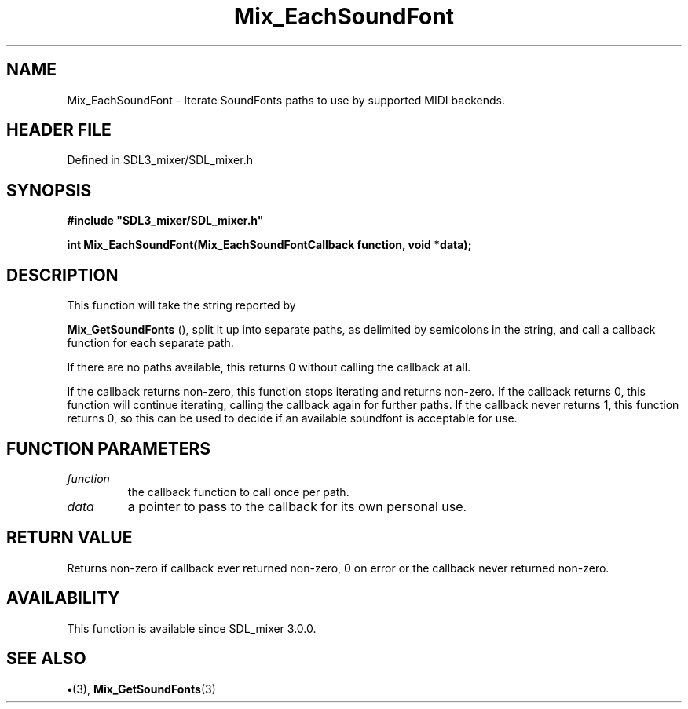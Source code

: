 .\" This manpage content is licensed under Creative Commons
.\"  Attribution 4.0 International (CC BY 4.0)
.\"   https://creativecommons.org/licenses/by/4.0/
.\" This manpage was generated from SDL_mixer's wiki page for Mix_EachSoundFont:
.\"   https://wiki.libsdl.org/SDL_mixer/Mix_EachSoundFont
.\" Generated with SDL/build-scripts/wikiheaders.pl
.\"  revision 3.0.0-no-vcs
.\" Please report issues in this manpage's content at:
.\"   https://github.com/libsdl-org/sdlwiki/issues/new
.\" Please report issues in the generation of this manpage from the wiki at:
.\"   https://github.com/libsdl-org/SDL/issues/new?title=Misgenerated%20manpage%20for%20Mix_EachSoundFont
.\" SDL_mixer can be found at https://libsdl.org/projects/SDL_mixer
.de URL
\$2 \(laURL: \$1 \(ra\$3
..
.if \n[.g] .mso www.tmac
.TH Mix_EachSoundFont 3 "SDL_mixer 3.0.0" "SDL_mixer" "SDL_mixer3 FUNCTIONS"
.SH NAME
Mix_EachSoundFont \- Iterate SoundFonts paths to use by supported MIDI backends\[char46]
.SH HEADER FILE
Defined in SDL3_mixer/SDL_mixer\[char46]h

.SH SYNOPSIS
.nf
.B #include \(dqSDL3_mixer/SDL_mixer.h\(dq
.PP
.BI "int Mix_EachSoundFont(Mix_EachSoundFontCallback function, void *data);
.fi
.SH DESCRIPTION
This function will take the string reported by

.BR Mix_GetSoundFonts
(), split it up into separate paths,
as delimited by semicolons in the string, and call a callback function for
each separate path\[char46]

If there are no paths available, this returns 0 without calling the
callback at all\[char46]

If the callback returns non-zero, this function stops iterating and returns
non-zero\[char46] If the callback returns 0, this function will continue iterating,
calling the callback again for further paths\[char46] If the callback never returns
1, this function returns 0, so this can be used to decide if an available
soundfont is acceptable for use\[char46]

.SH FUNCTION PARAMETERS
.TP
.I function
the callback function to call once per path\[char46]
.TP
.I data
a pointer to pass to the callback for its own personal use\[char46]
.SH RETURN VALUE
Returns non-zero if callback ever returned non-zero, 0 on error or
the callback never returned non-zero\[char46]

.SH AVAILABILITY
This function is available since SDL_mixer 3\[char46]0\[char46]0\[char46]

.SH SEE ALSO
.BR \(bu (3),
.BR Mix_GetSoundFonts (3)
